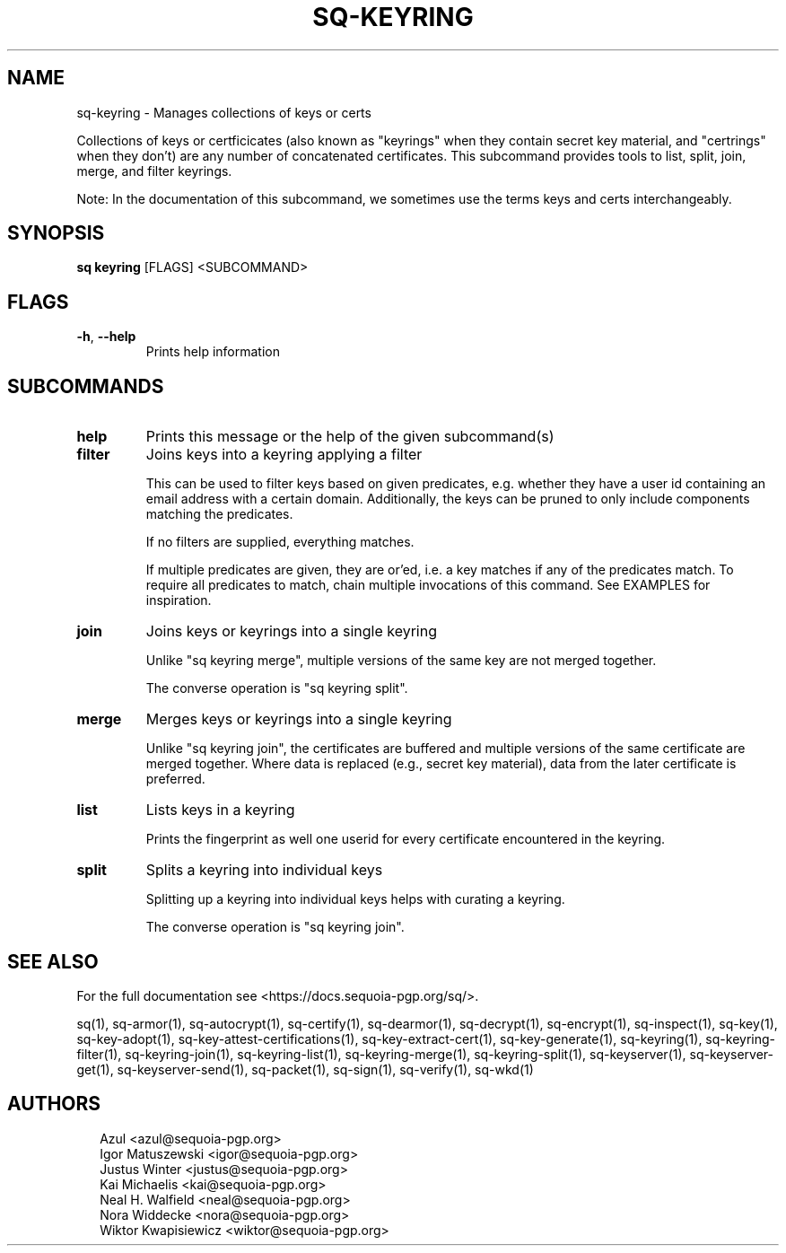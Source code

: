.TH SQ-KEYRING "1" "MARCH 2021" "0.24.0 (SEQUOIA-OPENPGP 1.0.0)" "USER COMMANDS" 5
.SH NAME
sq\-keyring \- Manages collections of keys or certs

Collections of keys or certficicates (also known as "keyrings" when
they contain secret key material, and "certrings" when they don't) are
any number of concatenated certificates.  This subcommand provides
tools to list, split, join, merge, and filter keyrings.

Note: In the documentation of this subcommand, we sometimes use the
terms keys and certs interchangeably.

.SH SYNOPSIS
\fBsq keyring\fR [FLAGS] <SUBCOMMAND>
.SH FLAGS
.TP
\fB\-h\fR, \fB\-\-help\fR
Prints help information
.SH SUBCOMMANDS
.TP
\fBhelp\fR
Prints this message or the help of the given subcommand(s)

.TP
\fBfilter\fR
Joins keys into a keyring applying a filter

This can be used to filter keys based on given predicates,
e.g. whether they have a user id containing an email address with a
certain domain.  Additionally, the keys can be pruned to only include
components matching the predicates.

If no filters are supplied, everything matches.

If multiple predicates are given, they are or'ed, i.e. a key matches
if any of the predicates match.  To require all predicates to match,
chain multiple invocations of this command.  See EXAMPLES for
inspiration.

.TP
\fBjoin\fR
Joins keys or keyrings into a single keyring

Unlike "sq keyring merge", multiple versions of the same key are not
merged together.

The converse operation is "sq keyring split".

.TP
\fBmerge\fR
Merges keys or keyrings into a single keyring

Unlike "sq keyring join", the certificates are buffered and multiple
versions of the same certificate are merged together.  Where data is
replaced (e.g., secret key material), data from the later certificate
is preferred.

.TP
\fBlist\fR
Lists keys in a keyring

Prints the fingerprint as well one userid for every certificate
encountered in the keyring.

.TP
\fBsplit\fR
Splits a keyring into individual keys

Splitting up a keyring into individual keys helps with curating a
keyring.

The converse operation is "sq keyring join".
.SH SEE ALSO
For the full documentation see <https://docs.sequoia\-pgp.org/sq/>.

.ad l
.nh
sq(1), sq\-armor(1), sq\-autocrypt(1), sq\-certify(1), sq\-dearmor(1), sq\-decrypt(1), sq\-encrypt(1), sq\-inspect(1), sq\-key(1), sq\-key\-adopt(1), sq\-key\-attest\-certifications(1), sq\-key\-extract\-cert(1), sq\-key\-generate(1), sq\-keyring(1), sq\-keyring\-filter(1), sq\-keyring\-join(1), sq\-keyring\-list(1), sq\-keyring\-merge(1), sq\-keyring\-split(1), sq\-keyserver(1), sq\-keyserver\-get(1), sq\-keyserver\-send(1), sq\-packet(1), sq\-sign(1), sq\-verify(1), sq\-wkd(1)


.SH AUTHORS
.P
.RS 2
.nf
Azul <azul@sequoia\-pgp.org>
Igor Matuszewski <igor@sequoia\-pgp.org>
Justus Winter <justus@sequoia\-pgp.org>
Kai Michaelis <kai@sequoia\-pgp.org>
Neal H. Walfield <neal@sequoia\-pgp.org>
Nora Widdecke <nora@sequoia\-pgp.org>
Wiktor Kwapisiewicz <wiktor@sequoia\-pgp.org>
